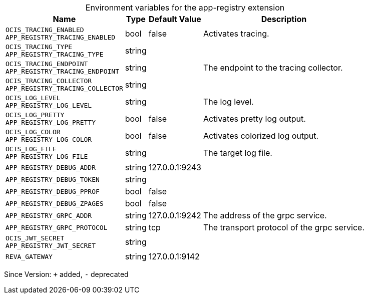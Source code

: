 [caption=]
.Environment variables for the app-registry extension
[width="100%",cols="~,~,~,~",options="header"]
|===
| Name
| Type
| Default Value
| Description

|
`OCIS_TRACING_ENABLED` +
`APP_REGISTRY_TRACING_ENABLED`
| bool
| false
| Activates tracing.

|
`OCIS_TRACING_TYPE` +
`APP_REGISTRY_TRACING_TYPE`
| string
| 
| 

|
`OCIS_TRACING_ENDPOINT` +
`APP_REGISTRY_TRACING_ENDPOINT`
| string
| 
| The endpoint to the tracing collector.

|
`OCIS_TRACING_COLLECTOR` +
`APP_REGISTRY_TRACING_COLLECTOR`
| string
| 
| 

|
`OCIS_LOG_LEVEL` +
`APP_REGISTRY_LOG_LEVEL`
| string
| 
| The log level.

|
`OCIS_LOG_PRETTY` +
`APP_REGISTRY_LOG_PRETTY`
| bool
| false
| Activates pretty log output.

|
`OCIS_LOG_COLOR` +
`APP_REGISTRY_LOG_COLOR`
| bool
| false
| Activates colorized log output.

|
`OCIS_LOG_FILE` +
`APP_REGISTRY_LOG_FILE`
| string
| 
| The target log file.

|
`APP_REGISTRY_DEBUG_ADDR`
| string
| 127.0.0.1:9243
| 

|
`APP_REGISTRY_DEBUG_TOKEN`
| string
| 
| 

|
`APP_REGISTRY_DEBUG_PPROF`
| bool
| false
| 

|
`APP_REGISTRY_DEBUG_ZPAGES`
| bool
| false
| 

|
`APP_REGISTRY_GRPC_ADDR`
| string
| 127.0.0.1:9242
| The address of the grpc service.

|
`APP_REGISTRY_GRPC_PROTOCOL`
| string
| tcp
| The transport protocol of the grpc service.

|
`OCIS_JWT_SECRET` +
`APP_REGISTRY_JWT_SECRET`
| string
| 
| 

|
`REVA_GATEWAY`
| string
| 127.0.0.1:9142
| 
|===

Since Version: `+` added, `-` deprecated
